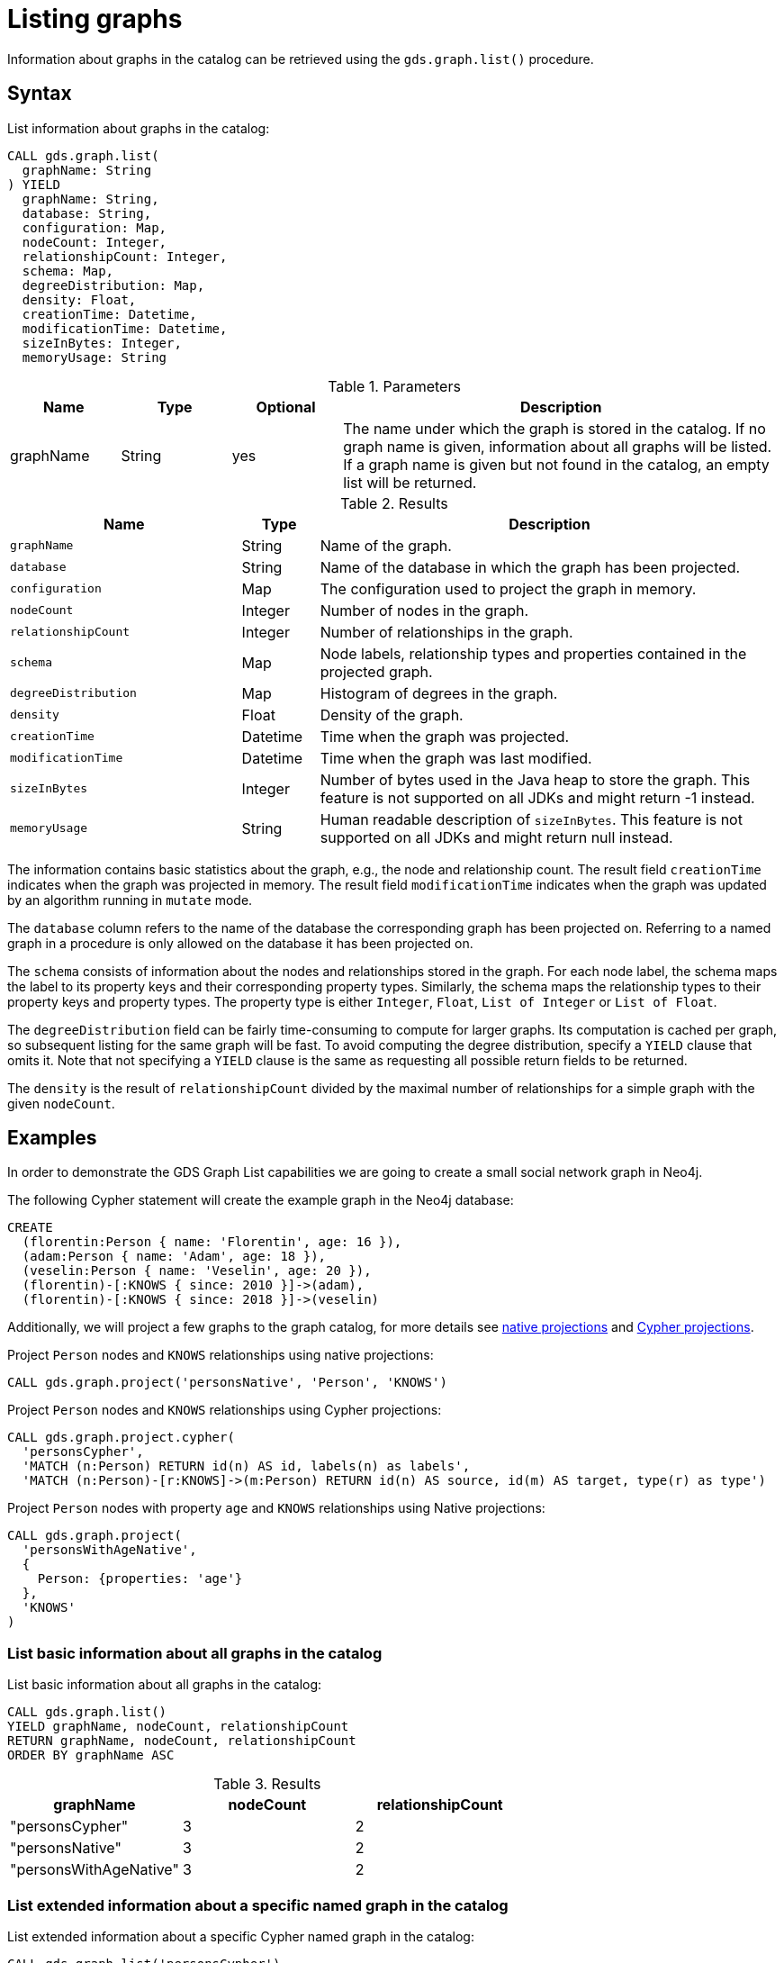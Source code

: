 [[catalog-graph-list]]
= Listing graphs
:description: This section details how to list graphs stored in the graph catalog of the Neo4j Graph Data Science library.


Information about graphs in the catalog can be retrieved using the `gds.graph.list()` procedure.


== Syntax

[.graph-list-syntax]
--
.List information about graphs in the catalog:
[source, cypher, role=noplay]
----
CALL gds.graph.list(
  graphName: String
) YIELD
  graphName: String,
  database: String,
  configuration: Map,
  nodeCount: Integer,
  relationshipCount: Integer,
  schema: Map,
  degreeDistribution: Map,
  density: Float,
  creationTime: Datetime,
  modificationTime: Datetime,
  sizeInBytes: Integer,
  memoryUsage: String
----

.Parameters
[opts="header",cols="1,1,1,4"]
|===
| Name      | Type   | Optional | Description
| graphName | String | yes      | The name under which the graph is stored in the catalog. If no graph name is given, information about all graphs will be listed. If a graph name is given but not found in the catalog, an empty list will be returned.
|===

.Results
[opts="header",cols="3m,1,6"]
|===
| Name                   | Type     | Description
| graphName              | String   | Name of the graph.
| database               | String   | Name of the database in which the graph has been projected.
| configuration          | Map      | The configuration used to project the graph in memory.
| nodeCount              | Integer  | Number of nodes in the graph.
| relationshipCount      | Integer  | Number of relationships in the graph.
| schema                 | Map      | Node labels, relationship types and properties contained in the projected graph.
| degreeDistribution     | Map      | Histogram of degrees in the graph.
| density                | Float    | Density of the graph.
| creationTime           | Datetime | Time when the graph was projected.
| modificationTime       | Datetime | Time when the graph was last modified.
| sizeInBytes            | Integer  | Number of bytes used in the Java heap to store the graph. This feature is not supported on all JDKs and might return -1 instead.
| memoryUsage            | String   | Human readable description of `sizeInBytes`. This feature is not supported on all JDKs and might return null instead.
|===
--

The information contains basic statistics about the graph, e.g., the node and relationship count.
The result field `creationTime` indicates when the graph was projected in memory.
The result field `modificationTime` indicates when the graph was updated by an algorithm running in `mutate` mode.

The `database` column refers to the name of the database the corresponding graph has been projected on.
Referring to a named graph in a procedure is only allowed on the database it has been projected on.

The `schema` consists of information about the nodes and relationships stored in the graph.
For each node label, the schema maps the label to its property keys and their corresponding property types.
Similarly, the schema maps the relationship types to their property keys and property types.
The property type is either `Integer`, `Float`, `List of Integer` or `List of Float`.

The `degreeDistribution` field can be fairly time-consuming to compute for larger graphs.
Its computation is cached per graph, so subsequent listing for the same graph will be fast.
To avoid computing the degree distribution, specify a `YIELD` clause that omits it.
Note that not specifying a `YIELD` clause is the same as requesting all possible return fields to be returned.

The `density` is the result of `relationshipCount` divided by the maximal number of relationships for a simple graph with the given `nodeCount`.


== Examples

In order to demonstrate the GDS Graph List capabilities we are going to create a small social network graph in Neo4j.

.The following Cypher statement will create the example graph in the Neo4j database:
[source, cypher, role=noplay setup-query]
----
CREATE
  (florentin:Person { name: 'Florentin', age: 16 }),
  (adam:Person { name: 'Adam', age: 18 }),
  (veselin:Person { name: 'Veselin', age: 20 }),
  (florentin)-[:KNOWS { since: 2010 }]->(adam),
  (florentin)-[:KNOWS { since: 2018 }]->(veselin)
----

Additionally, we will project a few graphs to the graph catalog, for more details see xref:management-ops/projections/graph-project.adoc[native projections] and xref:management-ops/projections/graph-project-cypher.adoc[Cypher projections].

.Project `Person` nodes and `KNOWS` relationships using native projections:
[source, cypher, role=noplay graph-project-query]
----
CALL gds.graph.project('personsNative', 'Person', 'KNOWS')
----

.Project `Person` nodes and `KNOWS` relationships using Cypher projections:
[source, cypher, role=noplay graph-project-query]
----
CALL gds.graph.project.cypher(
  'personsCypher',
  'MATCH (n:Person) RETURN id(n) AS id, labels(n) as labels',
  'MATCH (n:Person)-[r:KNOWS]->(m:Person) RETURN id(n) AS source, id(m) AS target, type(r) as type')
----

.Project `Person` nodes with property `age` and `KNOWS` relationships using Native projections:
[source, cypher, role=noplay graph-project-query]
----
CALL gds.graph.project(
  'personsWithAgeNative',
  {
    Person: {properties: 'age'}
  },
  'KNOWS'
)
----

=== List basic information about all graphs in the catalog

[role=query-example]
--
.List basic information about all graphs in the catalog:
[source, cypher, role=noplay]
----
CALL gds.graph.list()
YIELD graphName, nodeCount, relationshipCount
RETURN graphName, nodeCount, relationshipCount
ORDER BY graphName ASC
----

.Results
[opts="header",cols="1,1,1"]
|===
| graphName              | nodeCount   | relationshipCount
| "personsCypher"        | 3           | 2
| "personsNative"        | 3           | 2
| "personsWithAgeNative" | 3           | 2
|===
--


=== List extended information about a specific named graph in the catalog

[role=query-example]
--
.List extended information about a specific Cypher named graph in the catalog:
[source, cypher, role=noplay]
----
CALL gds.graph.list('personsCypher')
YIELD graphName, configuration
RETURN graphName, configuration.nodeQuery AS nodeQuery
----

.Results
[opts="header"]
|===
| graphName | nodeQuery
| "personsCypher"
| "MATCH (n:Person) RETURN id(n) AS id, labels(n) as labels"
|===
--

[role=query-example]
--
.List extended information about a specific native named graph in the catalog:
[source, cypher, role=noplay]
----
CALL gds.graph.list('personsNative')
YIELD graphName, configuration
RETURN graphName, configuration.nodeProjection AS nodeProjection
----

.Results
[opts="header"]
|===
| graphName       | nodeProjection
| "personsNative"
| {Person={label=Person, properties={}}}
|===
--

The above examples demonstrate that `nodeQuery` only has value when the graph is projected using Cypher projection while `nodeProjection` is present when we have a native graph.
This is also true for `relationshipQuery` and relationshipProjection` respectively.

Despite different result columns being present for the different projections that we can use the Graph Schemas are the same, which is demonstrated in the example below.

[role=query-example]
--
.Cypher graph schema:
[source, cypher, role=noplay]
----
CALL gds.graph.list('personsCypher')
YIELD graphName, schema
----

.Results
[opts="header",cols="2,8"]
|===
| graphName | schema
| "personsCypher"
| {graphProperties={}, relationships={KNOWS={}}, nodes={Person={}}}
|===
--

[role=query-example]
--
.Native graph schema:
[source, cypher, role=noplay]
----
CALL gds.graph.list('personsNative')
YIELD graphName, schema
----

.Results
[opts="header",cols="2,8"]
|===
| graphName       | schema
| "personsNative"
| {graphProperties={}, relationships={KNOWS={}}, nodes={Person={}}}
|===
--


=== Degree distribution of a specific graph

[role=query-example]
--
.List information about the degree distribution of a specific graph:
[source, cypher, role=noplay]
----
CALL gds.graph.list('personsNative')
YIELD graphName, degreeDistribution;
----

.Results
[opts="header",cols="2,8"]
|===
| graphName       | degreeDistribution
| "personsNative"
| {p99=2, min=0, max=2, mean=0.6666666666666666, p90=2, p50=0, p999=2, p95=2, p75=0}
|===
--
